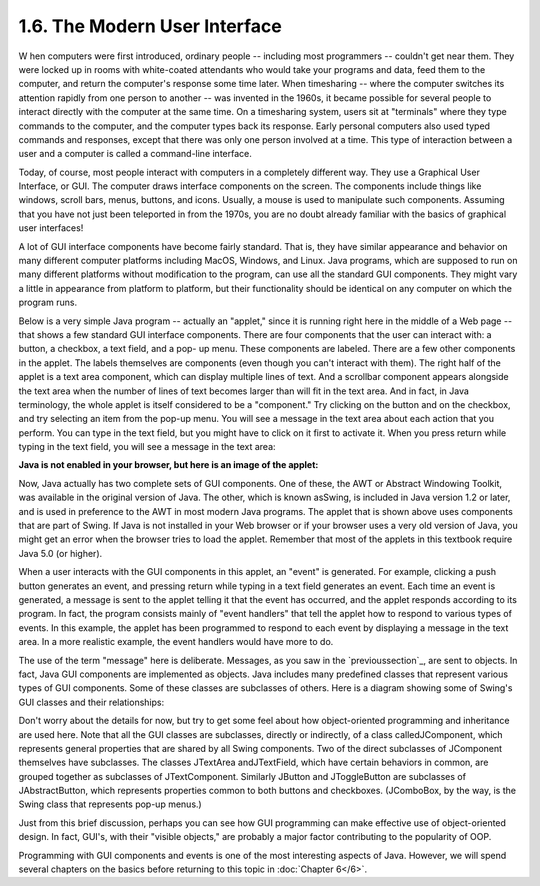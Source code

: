
1.6. The Modern User Interface
------------------------------



W hen computers were first introduced, ordinary people -- including
most programmers -- couldn't get near them. They were locked up in
rooms with white-coated attendants who would take your programs and
data, feed them to the computer, and return the computer's response
some time later. When timesharing -- where the computer switches its
attention rapidly from one person to another -- was invented in the
1960s, it became possible for several people to interact directly with
the computer at the same time. On a timesharing system, users sit at
"terminals" where they type commands to the computer, and the computer
types back its response. Early personal computers also used typed
commands and responses, except that there was only one person involved
at a time. This type of interaction between a user and a computer is
called a command-line interface.

Today, of course, most people interact with computers in a completely
different way. They use a Graphical User Interface, or GUI. The
computer draws interface components on the screen. The components
include things like windows, scroll bars, menus, buttons, and icons.
Usually, a mouse is used to manipulate such components. Assuming that
you have not just been teleported in from the 1970s, you are no doubt
already familiar with the basics of graphical user interfaces!

A lot of GUI interface components have become fairly standard. That
is, they have similar appearance and behavior on many different
computer platforms including MacOS, Windows, and Linux. Java programs,
which are supposed to run on many different platforms without
modification to the program, can use all the standard GUI components.
They might vary a little in appearance from platform to platform, but
their functionality should be identical on any computer on which the
program runs.

Below is a very simple Java program -- actually an "applet," since it
is running right here in the middle of a Web page -- that shows a few
standard GUI interface components. There are four components that the
user can interact with: a button, a checkbox, a text field, and a pop-
up menu. These components are labeled. There are a few other
components in the applet. The labels themselves are components (even
though you can't interact with them). The right half of the applet is
a text area component, which can display multiple lines of text. And a
scrollbar component appears alongside the text area when the number of
lines of text becomes larger than will fit in the text area. And in
fact, in Java terminology, the whole applet is itself considered to be
a "component." Try clicking on the button and on the checkbox, and try
selecting an item from the pop-up menu. You will see a message in the
text area about each action that you perform. You can type in the text
field, but you might have to click on it first to activate it. When
you press return while typing in the text field, you will see a
message in the text area:


**Java is not enabled in your browser,
but here is an image of the applet:**


Now, Java actually has two complete sets of GUI components. One of
these, the AWT or Abstract Windowing Toolkit, was available in the
original version of Java. The other, which is known asSwing, is
included in Java version 1.2 or later, and is used in preference to
the AWT in most modern Java programs. The applet that is shown above
uses components that are part of Swing. If Java is not installed in
your Web browser or if your browser uses a very old version of Java,
you might get an error when the browser tries to load the applet.
Remember that most of the applets in this textbook require Java 5.0
(or higher).

When a user interacts with the GUI components in this applet, an
"event" is generated. For example, clicking a push button generates an
event, and pressing return while typing in a text field generates an
event. Each time an event is generated, a message is sent to the
applet telling it that the event has occurred, and the applet responds
according to its program. In fact, the program consists mainly of
"event handlers" that tell the applet how to respond to various types
of events. In this example, the applet has been programmed to respond
to each event by displaying a message in the text area. In a more
realistic example, the event handlers would have more to do.

The use of the term "message" here is deliberate. Messages, as you saw
in the `previoussection`_, are sent to objects. In fact, Java GUI
components are implemented as objects. Java includes many predefined
classes that represent various types of GUI components. Some of these
classes are subclasses of others. Here is a diagram showing some of
Swing's GUI classes and their relationships:



Don't worry about the details for now, but try to get some feel about
how object-oriented programming and inheritance are used here. Note
that all the GUI classes are subclasses, directly or indirectly, of a
class calledJComponent, which represents general properties that are
shared by all Swing components. Two of the direct subclasses of
JComponent themselves have subclasses. The classes JTextArea
andJTextField, which have certain behaviors in common, are grouped
together as subclasses of JTextComponent. Similarly JButton and
JToggleButton are subclasses of JAbstractButton, which represents
properties common to both buttons and checkboxes. (JComboBox, by the
way, is the Swing class that represents pop-up menus.)

Just from this brief discussion, perhaps you can see how GUI
programming can make effective use of object-oriented design. In fact,
GUI's, with their "visible objects," are probably a major factor
contributing to the popularity of OOP.

Programming with GUI components and events is one of the most
interesting aspects of Java. However, we will spend several chapters
on the basics before returning to this topic in :doc:`Chapter 6</6>`.



